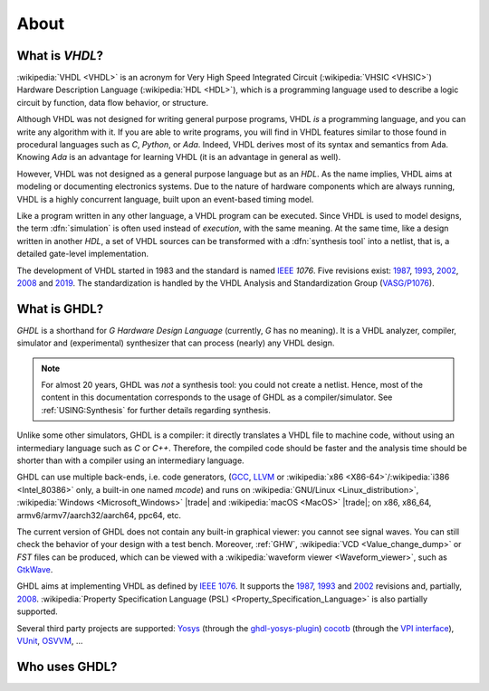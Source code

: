 .. only:: html

   .. exec::
      from helpers import createShields
      createShields('shieldswho')

About
#####

.. _INTRO:VHDL:

What is `VHDL`?
===============

:wikipedia:`VHDL <VHDL>` is an acronym for Very High Speed Integrated Circuit (:wikipedia:`VHSIC <VHSIC>`) Hardware
Description Language (:wikipedia:`HDL <HDL>`), which is a programming language used to describe a logic circuit by
function, data flow behavior, or structure.

Although VHDL was not designed for writing general purpose programs, VHDL *is* a programming language, and you can write
any algorithm with it.
If you are able to write programs, you will find in VHDL features similar to those found in procedural languages such as
`C`, `Python`, or `Ada`.
Indeed, VHDL derives most of its syntax and semantics from Ada. Knowing `Ada` is an advantage for learning VHDL (it is
an advantage in general as well).

However, VHDL was not designed as a general purpose language but as an `HDL`.
As the name implies, VHDL aims at modeling or documenting electronics systems.
Due to the nature of hardware components which are always running, VHDL is a highly concurrent language, built upon an
event-based timing model.

Like a program written in any other language, a VHDL program can be executed.
Since VHDL is used to model designs, the term :dfn:`simulation` is often used instead of `execution`, with the same
meaning.
At the same time, like a design written in another `HDL`, a set of VHDL sources can be transformed with a
:dfn:`synthesis tool` into a netlist, that is, a detailed gate-level implementation.

The development of VHDL started in 1983 and the standard is named `IEEE <https://www.ieee.org/>`__ `1076`.
Five revisions exist:
`1987 <http://ieeexplore.ieee.org/document/26487/>`__,
`1993 <http://ieeexplore.ieee.org/document/392561/>`__,
`2002 <http://ieeexplore.ieee.org/document/1003477/>`__,
`2008 <http://ieeexplore.ieee.org/document/4772740/>`__ and
`2019 <https://ieeexplore.ieee.org/document/8938196>`__.
The standardization is handled by the VHDL Analysis and Standardization Group (`VASG/P1076 <http://www.eda-twiki.org/vasg/>`__).

.. _INTRO:GHDL:

What is GHDL?
=============

`GHDL` is a shorthand for `G Hardware Design Language` (currently, `G` has no meaning).
It is a VHDL analyzer, compiler, simulator and (experimental) synthesizer that can process (nearly) any VHDL design.

.. NOTE::
  For almost 20 years, GHDL was *not* a synthesis tool: you could not create a netlist.
  Hence, most of the content in this documentation corresponds to the usage of GHDL as a compiler/simulator.
  See :ref:`USING:Synthesis` for further details regarding synthesis.

Unlike some other simulators, GHDL is a compiler: it directly translates a VHDL file to machine code, without using an
intermediary language such as `C` or `C++`.
Therefore, the compiled code should be faster and the analysis time should be shorter than with a compiler using an
intermediary language.

GHDL can use multiple back-ends, i.e. code generators, (`GCC <http://gcc.gnu.org/>`__, `LLVM <http://llvm.org/>`__ or
:wikipedia:`x86 <X86-64>`/:wikipedia:`i386 <Intel_80386>` only, a built-in one named *mcode*) and runs on
:wikipedia:`GNU/Linux <Linux_distribution>`, :wikipedia:`Windows <Microsoft_Windows>` |trade| and
:wikipedia:`macOS <MacOS>` |trade|; on x86, x86_64, armv6/armv7/aarch32/aarch64, ppc64, etc.

The current version of GHDL does not contain any built-in graphical viewer: you cannot see signal waves.
You can still check the behavior of your design with a test bench.
Moreover, :ref:`GHW`, :wikipedia:`VCD <Value_change_dump>` or `FST` files can be produced, which can be viewed with a
:wikipedia:`waveform viewer <Waveform_viewer>`,
such as `GtkWave <http://gtkwave.sourceforge.net/>`__.

GHDL aims at implementing VHDL as defined by `IEEE 1076 <http://ieeexplore.ieee.org/document/4772740/>`__.
It supports the
`1987 <http://ieeexplore.ieee.org/document/26487/>`__,
`1993 <http://ieeexplore.ieee.org/document/392561/>`__ and
`2002 <http://ieeexplore.ieee.org/document/1003477/>`__ revisions and, partially,
`2008 <http://ieeexplore.ieee.org/document/4772740/>`__.
:wikipedia:`Property Specification Language (PSL) <Property_Specification_Language>` is also partially supported.

Several third party projects are supported:
`Yosys <https://github.com/YosysHQ/yosys>`__
(through the `ghdl-yosys-plugin <https://github.com/ghdl/ghdl-yosys-plugin>`__)
`cocotb <https://github.com/potentialventures/cocotb>`__
(through the `VPI interface <https://en.wikipedia.org/wiki/Verilog_Procedural_Interface>`__),
`VUnit <https://vunit.github.io/>`__, `OSVVM <http://osvvm.org/>`__, ...

.. _INTRO:WHO:

Who uses GHDL?
==============

.. container:: whouses


   .. only:: html

      +-------------------+--------------------+-----------------------------------------------------+----------------------------------------------------------------+
      | Project hub       | Documentation      | Name                                                | Brief description                                              |
      +===================+====================+=====================================================+================================================================+
      | |SHIELD:gh-poc|   | |SHIELD:rtd-poc|   | `PoC-Library <https://github.com/VLSI-EDA/PoC>`__   | A Vendor-Independent, Open-Source IP Core and Utility Library. |
      +-------------------+--------------------+-----------------------------------------------------+----------------------------------------------------------------+
      | |SHIELD:gh-vunit| | |SHIELD:doc-vunit| | `VUnit <https://vunit.github.io/>`__                | A unit testing framework for VHDL/SystemVerilog                |
      +-------------------+--------------------+-----------------------------------------------------+----------------------------------------------------------------+
      | |SHIELD:gl-p1076| | |SHIELD:tw-p1076|  | `IEEE P1076 WG <https://www.eda-twiki.org/vasg/>`__ | IEEE P1076 Working Group [VASG]                                |
      +-------------------+--------------------+-----------------------------------------------------+----------------------------------------------------------------+
      | |SHIELD:gh-tce|   | |SHIELD:doc-tce|   | `TCE <http://openasip.org/>`__                      | TTA-Based Co-Design Environment - an open-source ASIP toolset. |
      +-------------------+--------------------+-----------------------------------------------------+----------------------------------------------------------------+
